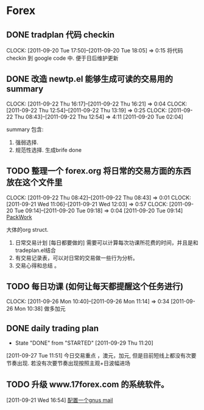 * Forex
  :PROPERTIES:
  :CATEGORY: Forex
  :END:   
** DONE tradplan 代码 checkin
   CLOCK: [2011-09-20 Tue 17:50]--[2011-09-20 Tue 18:05] =>  0:15
   将代码 checkin 到 google code 中. 便于日后维护更新

** DONE 改造 newtp.el 能够生成可读的交易用的summary
  SCHEDULED: <2011-09-20 Tue>
  CLOCK: [2011-09-22 Thu 16:17]--[2011-09-22 Thu 16:21] =>  0:04
  CLOCK: [2011-09-22 Thu 12:54]--[2011-09-22 Thu 13:19] =>  0:25
  CLOCK: [2011-09-22 Thu 08:43]--[2011-09-22 Thu 12:54] =>  4:11
[2011-09-20 Tue 02:04]

   summary 包含:
   1. 强弱选择.
   2. 规范性选择. 生成brife done

** TODO 整理一个 forex.org 将日常的交易方面的东西放在这个文件里
  CLOCK: [2011-09-22 Thu 08:42]--[2011-09-22 Thu 08:43] =>  0:01
  CLOCK: [2011-09-21 Wed 11:06]--[2011-09-21 Wed 12:03] =>  0:57
  CLOCK: [2011-09-20 Tue 09:14]--[2011-09-20 Tue 09:18] =>  0:04
[2011-09-20 Tue 09:14]
[[file:~/org/todolist.org::*PackWork][PackWork]]

   大体的org struct.

1. 日常交易计划 [每日都要做的]  需要可以计算每次功课所花费的时间，并且是和tradeplan.el结合
2. 有交易记录表，可以对日常的交易做一些行为分析。
3. 交易心得和总结 。

** TODO 每日功课 (如何让每天都提醒这个任务进行)
  CLOCK: [2011-09-26 Mon 10:40]--[2011-09-26 Mon 11:14] =>  0:34
[2011-09-26 Mon 10:38]
做多加元

** DONE daily trading plan
  CLOSED: [2011-09-29 Thu 11:20]
  - State "DONE"       from "STARTED"    [2011-09-29 Thu 11:20]
  :LOGBOOK:
  CLOCK: [2011-09-29 Thu 10:33]--[2011-09-29 Thu 11:20] =>  0:47
  CLOCK: [2011-09-27 Tue 11:51]--[2011-09-27 Tue 12:25] =>  0:34
  :END:
[2011-09-27 Tue 11:51]
	今日交易重点 ，澳元，加元, 但是目前短线上都没有次要节奏出现. 若没有次要节奏出现按照主观+日波幅进场

** TODO 升级 www.17forex.com 的系统软件。
[2011-09-21 Wed 16:54]
[[file:~/org/refile.org::*%E9%85%8D%E7%BD%AE%E4%B8%80%E4%B8%AAgnus%20mail][配置一个gnus mail]]



